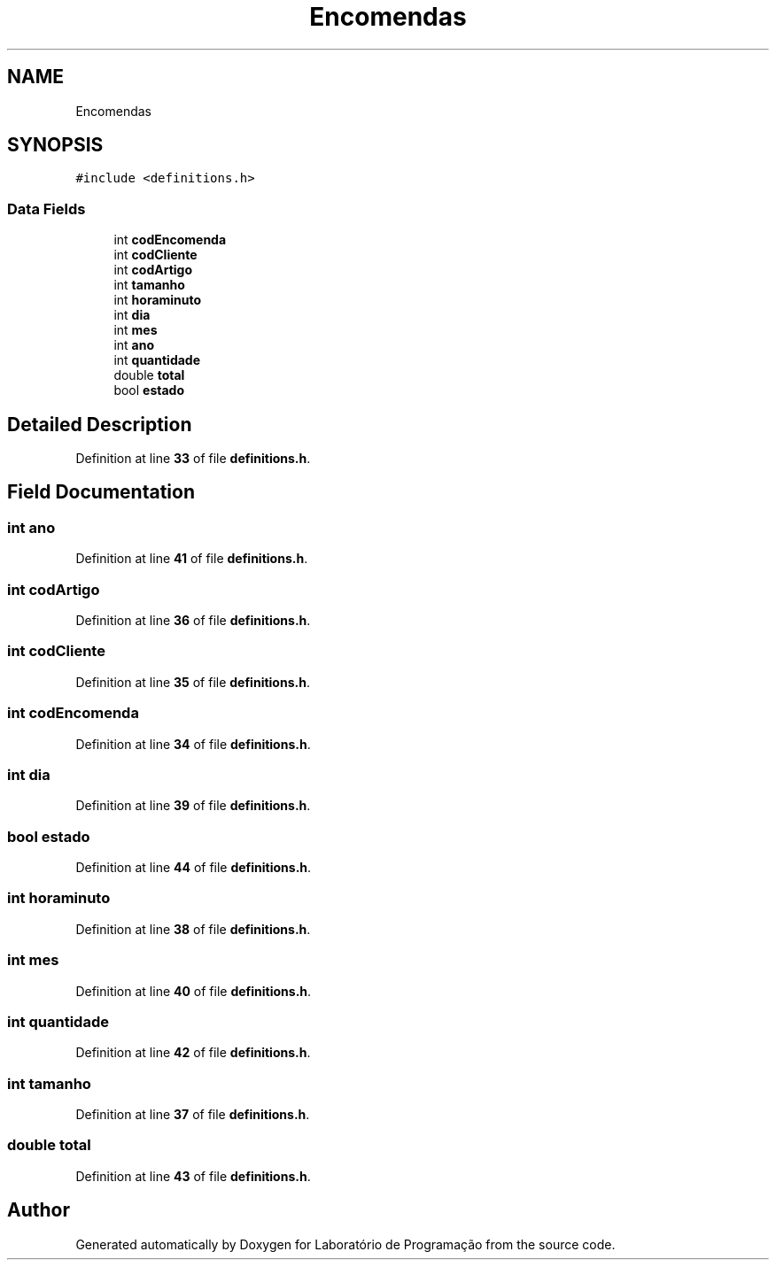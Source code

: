 .TH "Encomendas" 3 "Fri Jan 14 2022" "Version Grupo 2" "Laboratório de Programação" \" -*- nroff -*-
.ad l
.nh
.SH NAME
Encomendas
.SH SYNOPSIS
.br
.PP
.PP
\fC#include <definitions\&.h>\fP
.SS "Data Fields"

.in +1c
.ti -1c
.RI "int \fBcodEncomenda\fP"
.br
.ti -1c
.RI "int \fBcodCliente\fP"
.br
.ti -1c
.RI "int \fBcodArtigo\fP"
.br
.ti -1c
.RI "int \fBtamanho\fP"
.br
.ti -1c
.RI "int \fBhoraminuto\fP"
.br
.ti -1c
.RI "int \fBdia\fP"
.br
.ti -1c
.RI "int \fBmes\fP"
.br
.ti -1c
.RI "int \fBano\fP"
.br
.ti -1c
.RI "int \fBquantidade\fP"
.br
.ti -1c
.RI "double \fBtotal\fP"
.br
.ti -1c
.RI "bool \fBestado\fP"
.br
.in -1c
.SH "Detailed Description"
.PP 
Definition at line \fB33\fP of file \fBdefinitions\&.h\fP\&.
.SH "Field Documentation"
.PP 
.SS "int ano"

.PP
Definition at line \fB41\fP of file \fBdefinitions\&.h\fP\&.
.SS "int codArtigo"

.PP
Definition at line \fB36\fP of file \fBdefinitions\&.h\fP\&.
.SS "int codCliente"

.PP
Definition at line \fB35\fP of file \fBdefinitions\&.h\fP\&.
.SS "int codEncomenda"

.PP
Definition at line \fB34\fP of file \fBdefinitions\&.h\fP\&.
.SS "int dia"

.PP
Definition at line \fB39\fP of file \fBdefinitions\&.h\fP\&.
.SS "bool estado"

.PP
Definition at line \fB44\fP of file \fBdefinitions\&.h\fP\&.
.SS "int horaminuto"

.PP
Definition at line \fB38\fP of file \fBdefinitions\&.h\fP\&.
.SS "int mes"

.PP
Definition at line \fB40\fP of file \fBdefinitions\&.h\fP\&.
.SS "int quantidade"

.PP
Definition at line \fB42\fP of file \fBdefinitions\&.h\fP\&.
.SS "int tamanho"

.PP
Definition at line \fB37\fP of file \fBdefinitions\&.h\fP\&.
.SS "double total"

.PP
Definition at line \fB43\fP of file \fBdefinitions\&.h\fP\&.

.SH "Author"
.PP 
Generated automatically by Doxygen for Laboratório de Programação from the source code\&.
